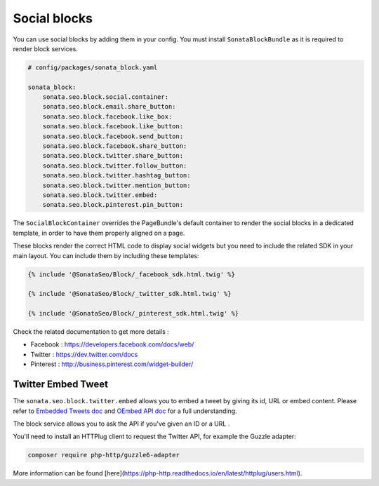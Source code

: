 Social blocks
=============

You can use social blocks by adding them in your config. You must install ``SonataBlockBundle``
as it is required to render block services.

.. code-block:: jinja

    # config/packages/sonata_block.yaml

    sonata_block:
        sonata.seo.block.social.container:
        sonata.seo.block.email.share_button:
        sonata.seo.block.facebook.like_box:
        sonata.seo.block.facebook.like_button:
        sonata.seo.block.facebook.send_button:
        sonata.seo.block.facebook.share_button:
        sonata.seo.block.twitter.share_button:
        sonata.seo.block.twitter.follow_button:
        sonata.seo.block.twitter.hashtag_button:
        sonata.seo.block.twitter.mention_button:
        sonata.seo.block.twitter.embed:
        sonata.seo.block.pinterest.pin_button:

The ``SocialBlockContainer`` overrides the PageBundle's default container to render the
social blocks in a dedicated template, in order to have them properly aligned on a page.

These blocks render the correct HTML code to display social widgets but you need to include
the related SDK in your main layout. You can include them by including these templates:

.. code-block:: jinja

    {% include '@SonataSeo/Block/_facebook_sdk.html.twig' %}

    {% include '@SonataSeo/Block/_twitter_sdk.html.twig' %}

    {% include '@SonataSeo/Block/_pinterest_sdk.html.twig' %}

Check the related documentation to get more details :

- Facebook : https://developers.facebook.com/docs/web/
- Twitter : https://dev.twitter.com/docs
- Pinterest : http://business.pinterest.com/widget-builder/

Twitter Embed Tweet
-------------------

The ``sonata.seo.block.twitter.embed`` allows you to embed a tweet by giving its id, URL
or embed content. Please refer to `Embedded Tweets doc <https://dev.twitter.com/docs/embedded-tweets>`_
and `OEmbed API doc <https://dev.twitter.com/docs/api/1/get/statuses/oembed>`_ for a full understanding.

The block service allows you to ask the API if you've given an ID or a URL .

You'll need to install an HTTPlug client to request the Twitter API, for example the Guzzle adapter:

.. code-block:: bash

    composer require php-http/guzzle6-adapter

More information can be found [here](https://php-http.readthedocs.io/en/latest/httplug/users.html).
